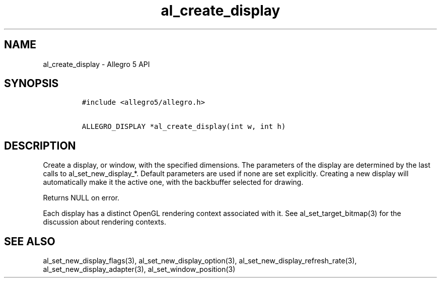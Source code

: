 .TH "al_create_display" "3" "" "Allegro reference manual" ""
.SH NAME
.PP
al_create_display \- Allegro 5 API
.SH SYNOPSIS
.IP
.nf
\f[C]
#include\ <allegro5/allegro.h>

ALLEGRO_DISPLAY\ *al_create_display(int\ w,\ int\ h)
\f[]
.fi
.SH DESCRIPTION
.PP
Create a display, or window, with the specified dimensions.
The parameters of the display are determined by the last calls to
al_set_new_display_*.
Default parameters are used if none are set explicitly.
Creating a new display will automatically make it the active one, with
the backbuffer selected for drawing.
.PP
Returns NULL on error.
.PP
Each display has a distinct OpenGL rendering context associated with it.
See al_set_target_bitmap(3) for the discussion about rendering contexts.
.SH SEE ALSO
.PP
al_set_new_display_flags(3), al_set_new_display_option(3),
al_set_new_display_refresh_rate(3), al_set_new_display_adapter(3),
al_set_window_position(3)

